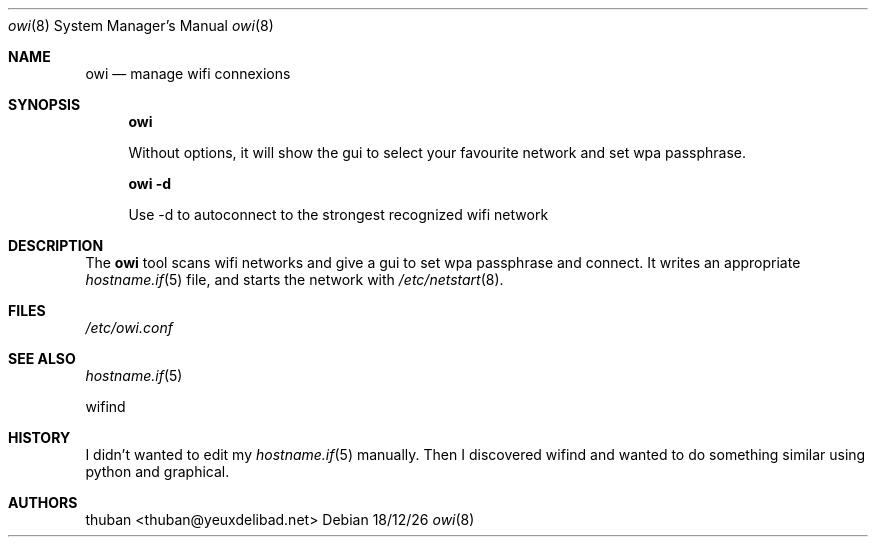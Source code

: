 .\"	$OpenBSD$
.\"
.\" Written by thuban <thuban@yeuxdelibad.net>.
.\" Licence MIT
.\"
.Dd 18/12/26
.Dt owi 8
.Os
.Sh NAME
.Nm owi
.Nd manage wifi connexions
.Sh SYNOPSIS
.Nm owi

Without options, it will show the gui to select your favourite network and set wpa passphrase.

.Nm owi -d

Use -d to autoconnect to the strongest recognized wifi network
.Sh DESCRIPTION
The
.Nm
tool scans wifi networks and give a gui to set wpa passphrase and connect. It
writes an appropriate
.Xr hostname.if 5
file,
and starts the network with
.Xr /etc/netstart 8 .
.Sh FILES
.Pa /etc/owi.conf
.Sh SEE ALSO
.Xr hostname.if 5

wifind
.Sh HISTORY
I didn't wanted to edit my 
.Xr hostname.if 5
manually. Then I discovered wifind and wanted to do something similar using python and graphical.
.Sh AUTHORS
thuban <thuban@yeuxdelibad.net>
